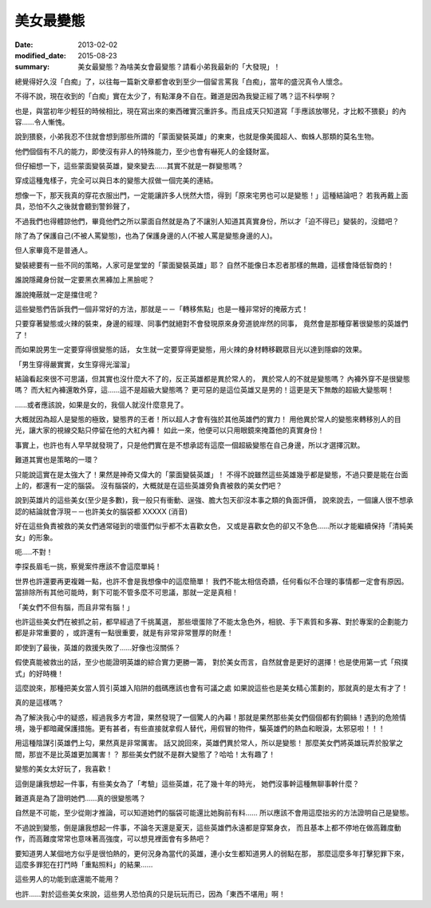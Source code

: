美女最變態
######################

:date: 2013-02-02
:modified_date: 2015-08-23
:summary: 美女最變態？為啥美女會最變態？請看小弟我最新的「大發現」！


總覺得好久沒「白痴」了，以往每一篇新文章都會收到至少一個留言罵我「白痴」，當年的盛況真令人懷念。

不得不說，現在收到的「白痴」實在太少了，有點渾身不自在。難道是因為我變正經了嗎？這不科學啊？

也是，與當初年少輕狂的時候相比，現在寫出來的東西確實沉重許多。而且成天只知道寫「手應該放哪兒，才比較不猥褻」的內容......令人慚愧。

說到猥褻，小弟我忍不住就會想到那些所謂的「蒙面變裝英雄」的東東，也就是像美國超人、蜘蛛人那類的莫名生物。

他們個個有不凡的能力，即使沒有非人的特殊能力，至少也會有嚇死人的金錢財富。

但仔細想一下，這些蒙面變裝英雄，變來變去......其實不就是一群變態嗎？

穿成這種鬼樣子，完全可以與日本的變態大叔做一個完美的連結。

想像一下，那天我真的穿花衣服出門，一定能讓許多人恍然大悟，得到「原來宅男也可以是變態！」這種結論吧？
若我再戴上面具，恐怕不久之後就會聽到警鈴聲了，

不過我們也得體諒他們，畢竟他們之所以蒙面自然就是為了不讓別人知道其真實身份，所以才「迫不得已」變裝的，沒錯吧？

除了為了保護自己(不被人罵變態)，也為了保護身邊的人(不被人罵是變態身邊的人)。

但人家畢竟不是普通人。

變裝總要有一些不同的策略，人家可是堂堂的「蒙面變裝英雄」耶？
自然不能像日本忍者那樣的無趣，這樣會降低智商的！

誰說隱藏身份就一定要黑衣黑褲加上黑臉呢？

誰說掩蔽就一定是擋住呢？

這些變態們告訴我們一個非常好的方法，那就是－－「轉移焦點」也是一種非常好的掩蔽方式！

只要穿著變態或火辣的裝束，身邊的經理、同事們就絕對不會發現原來身旁道貌岸然的同事，
竟然會是那種穿著很變態的英雄們了！

而如果說男生一定要穿得很變態的話，
女生就一定要穿得更變態，用火辣的身材轉移觀眾目光以達到隱癖的效果。

「男生穿得嚴實實，女生穿得光溜溜」

結論看起來很不可思議，但其實也沒什麼大不了的，反正英雄都是異於常人的，
異於常人的不就是變態嗎？ 內褲外穿不是很變態嗎？
而大紅內褲還敢外穿，這......這不是超級大變態嗎？
更可惡的是這位英雄又是男的！這更是天下無敵的超級大變態啊！

......或者應該說，如果是女的，我個人就沒什麼意見了。

大概就因為超人是變態的極致，變態界的王者！所以超人才會有強於其他英雄們的實力！
用他異於常人的變態來轉移別人的目光，讓大家的視線交點只停留在他的大紅內褲！
如此一來，他便可以只用眼鏡來掩蓋他的真實身份！

事實上，也許也有人早早就發現了，只是他們實在是不想承認有這麼一個超級變態在自己身邊，所以才選擇沉默。

難道其實也是策略的一環？

只能說這實在是太強大了！果然是神奇又偉大的「蒙面變裝英雄」！
不得不說雖然這些英雄幾乎都是變態，不過只要是能在台面上的，都還有一定的腦袋。
沒有腦袋的，大概就是在這些英雄旁負責被救的美女們吧？

說到英雄片的這些美女(至少是多數)，我一般只有衝動、逞強、膽大包天卻沒本事之類的負面評價，
說來說去，一個讓人很不想承認的結論就會浮現－－也許美女的腦袋都 XXXXX (消音)

好在這些負責被救的美女們通常碰到的壞蛋們似乎都不太喜歡女色，
又或是喜歡女色的卻又不急色......所以才能繼續保持「清純美女」的形象。

呃.....不對！

李探長眉毛一挑，察覺案件應該不會這麼單純！

世界也許還要再更複雜一點，也許不會是我想像中的這麼簡單！
我們不能太相信奇蹟，任何看似不合理的事情都一定會有原因。
當排除所有其他可能時，剩下可能不管多麼不可思議，那就一定是真相！

「美女們不但有腦，而且非常有腦！」

也許這些美女們在被抓之前，都早經過了千挑萬選，
那些壞蛋除了不能太急色外，相貌、手下素質和多寡、對於專案的企劃能力都是非常重要的
，或許還有一點很重要，就是有非常非常豐厚的財產！

即使到了最後，英雄的救援失敗了……好像也沒關係？

假使真能被救出的話，至少也能證明英雄的綜合實力更勝一籌，
對於美女而言，自然就會是更好的選擇！也是使用第一式「飛撲式」的好時機！

這麼說來，那種把美女當人質引英雄入陷阱的戲碼應該也會有可議之處
如果說這些也是美女精心策劃的，那就真的是太有才了！

真的是這樣嗎？

為了解決我心中的疑惑，經過我多方考證，果然發現了一個驚人的內幕！那就是果然那些美女們個個都有釣鋼絲！遇到的危險情境，幾乎都暗藏保護措施。更有甚者，有些直接就拿假人替代，用假冒的物件，騙英雄們的熱血和眼淚，太邪惡啦！！！


用這種陰謀引英雄們上勾，果然真是非常厲害。
話又說回來，英雄們異於常人，所以是變態！
那麼美女們將英雄玩弄於股掌之間，那豈不是比英雄更加厲害！？
那些美女們就不是群大變態了？哈哈！太有趣了！

變態的美女太好玩了，我喜歡！

這倒是讓我想起一件事，有些美女為了「考驗」這些英雄，花了幾十年的時光，
她們沒事幹這種無聊事幹什麼？

難道真是為了證明她們......真的很變態嗎？

自然是不可能，至少從剛才推論，可以知道她們的腦袋可能還比她胸前有料......
所以應該不會用這麼拙劣的方法證明自己是變態。

不過說到變態，倒是讓我想起一件事，不論冬天還是夏天，這些英雄們永遠都是穿緊身衣，
而且基本上都不停地在做高難度動作，而高難度常常也意味著高強度，可以想見裡面會有多熱吧？

要知道男人某個地方似乎是很怕熱的，更何況身為當代的英雄，連小女生都知道男人的弱點在那，
那麼這麼多年打擊犯罪下來，這麼多罪犯在打鬥時「重點照料」的結果......

這些男人的功能到底還能不能用？

也許……對於這些美女來說，這些男人恐怕真的只是玩玩而已，因為「東西不堪用」啊！
